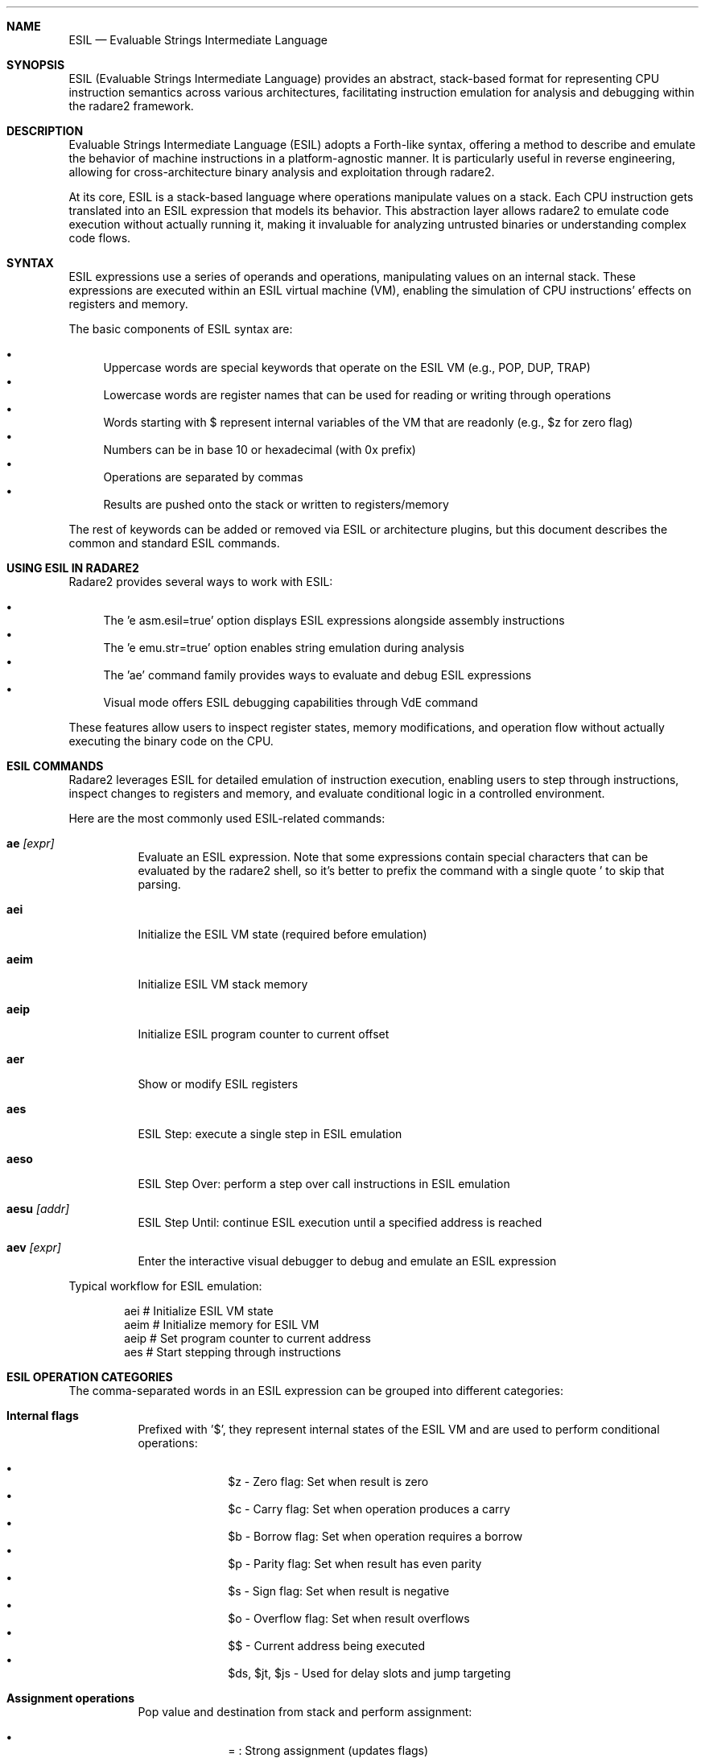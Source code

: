 .Dd Jul 13, 2025
.Dt ESIL 7
.Sh NAME
.Nm ESIL
.Nd Evaluable Strings Intermediate Language
.Sh SYNOPSIS
ESIL (Evaluable Strings Intermediate Language) provides an abstract, stack-based format for representing CPU instruction semantics across various architectures, facilitating instruction emulation for analysis and debugging within the radare2 framework.
.Sh DESCRIPTION
Evaluable Strings Intermediate Language (ESIL) adopts a Forth-like syntax, offering a method to describe and emulate the behavior of machine instructions in a platform-agnostic manner. It is particularly useful in reverse engineering, allowing for cross-architecture binary analysis and exploitation through radare2.

At its core, ESIL is a stack-based language where operations manipulate values on a stack. Each CPU instruction gets translated into an ESIL expression that models its behavior. This abstraction layer allows radare2 to emulate code execution without actually running it, making it invaluable for analyzing untrusted binaries or understanding complex code flows.
.Sh SYNTAX
ESIL expressions use a series of operands and operations, manipulating values on an internal stack. These expressions are executed within an ESIL virtual machine (VM), enabling the simulation of CPU instructions' effects on registers and memory.

The basic components of ESIL syntax are:
.Pp
.Bl -bullet -compact
.It
Uppercase words are special keywords that operate on the ESIL VM (e.g., POP, DUP, TRAP)
.It
Lowercase words are register names that can be used for reading or writing through operations
.It
Words starting with $ represent internal variables of the VM that are readonly (e.g., $z for zero flag)
.It
Numbers can be in base 10 or hexadecimal (with 0x prefix)
.It
Operations are separated by commas
.It
Results are pushed onto the stack or written to registers/memory
.El
.Pp
The rest of keywords can be added or removed via ESIL or architecture plugins, but this document describes the common and standard ESIL commands.
.Sh USING ESIL IN RADARE2
Radare2 provides several ways to work with ESIL:
.Pp
.Bl -bullet -compact
.It
The 'e asm.esil=true' option displays ESIL expressions alongside assembly instructions
.It
The 'e emu.str=true' option enables string emulation during analysis
.It
The 'ae' command family provides ways to evaluate and debug ESIL expressions
.It
Visual mode offers ESIL debugging capabilities through VdE command
.El
.Pp
These features allow users to inspect register states, memory modifications, and operation flow without actually executing the binary code on the CPU.
.Sh "ESIL COMMANDS"
Radare2 leverages ESIL for detailed emulation of instruction execution, enabling users to step through instructions, inspect changes to registers and memory, and evaluate conditional logic in a controlled environment.
.Pp
Here are the most commonly used ESIL-related commands:
.Pp
.Bl -tag -width Ds
.It Cm ae Ar [expr]
Evaluate an ESIL expression. Note that some expressions contain special characters that can be evaluated by the radare2 shell, so it's better to prefix the command with a single quote ' to skip that parsing.
.It Cm aei
Initialize the ESIL VM state (required before emulation)
.It Cm aeim
Initialize ESIL VM stack memory
.It Cm aeip
Initialize ESIL program counter to current offset
.It Cm aer
Show or modify ESIL registers
.It Cm aes
ESIL Step: execute a single step in ESIL emulation
.It Cm aeso
ESIL Step Over: perform a step over call instructions in ESIL emulation
.It Cm aesu Ar [addr]
ESIL Step Until: continue ESIL execution until a specified address is reached
.It Cm aev Ar [expr]
Enter the interactive visual debugger to debug and emulate an ESIL expression
.El
.Pp
Typical workflow for ESIL emulation:
.Pp
.Bd -literal -offset indent
aei      # Initialize ESIL VM state
aeim     # Initialize memory for ESIL VM
aeip     # Set program counter to current address
aes      # Start stepping through instructions
.Ed
.Sh "ESIL OPERATION CATEGORIES"
The comma-separated words in an ESIL expression can be grouped into different categories:
.Pp
.Bl -tag -width Ds
.It Cm Internal flags
Prefixed with '$', they represent internal states of the ESIL VM and are used to perform conditional operations:
.Pp
.Bl -bullet -compact -offset indent
.It
$z - Zero flag: Set when result is zero
.It
$c - Carry flag: Set when operation produces a carry
.It
$b - Borrow flag: Set when operation requires a borrow
.It
$p - Parity flag: Set when result has even parity
.It
$s - Sign flag: Set when result is negative
.It
$o - Overflow flag: Set when result overflows
.It
$$ - Current address being executed
.It
$ds, $jt, $js - Used for delay slots and jump targeting
.El
.Pp
.It Cm Assignment operations
Pop value and destination from stack and perform assignment:
.Pp
.Bl -bullet -compact -offset indent
.It
= : Strong assignment (updates flags)
.It
:= : Weak assignment (no flag updates)
.El
.Pp
.It Cm Arithmetic and binary operations
Basic math operations:
.Pp
.Bl -bullet -compact -offset indent
.It
+ - Addition
.It
- - Subtraction
.It
* - Multiplication
.It
L* - Long multiplication (128-bit result)
.It
/ - Division
.It
~/ - Signed division
.It
% - Modulo
.It
~% - Signed modulo
.It
~ - Sign extension
.It
& - Bitwise AND
.It
| - Bitwise OR
.It
^ - Bitwise XOR
.It
! - Logical NOT
.It
<< - Left shift
.It
>> - Right shift
.It
<<< - Rotate left
.It
>>> - Rotate right
.It
<<<< - Arithmetic shift left
.It
>>>> - Arithmetic shift right
.El
.Pp
.It Cm Comparison operations
Compare values and set flags:
.Pp
.Bl -bullet -compact -offset indent
.It
== - Equality comparison
.It
< - Less than
.It
<= - Less than or equal
.It
> - Greater than
.It
>= - Greater than or equal
.El
.Pp
.It Cm Control flow
Conditional expressions and flow control:
.Pp
.Bl -bullet -compact -offset indent
.It
?{ - If condition, execute next block if top of stack is non-zero
.It
} - End of conditional block
.It
}{ - Else statement
.It
GOTO - Jump to specified location
.It
BREAK - Stop execution
.El
.Pp
.It Cm Memory access
Read from or write to memory:
.Pp
.Bl -bullet -compact -offset indent
.It
Reading: [1], [2], [4], [8], [16] - Read 1, 2, 4, 8, or 16 bytes
.It
Writing: =[1], =[2], =[4], =[8], =[16] - Write 1, 2, 4, 8, or 16 bytes
.It
Combined: |=[2], +=[4], &=[4], --=[2] - Read-modify-write operations
.It
Special: [*], =[*] - Variable size operations
.El
.Pp
.It Cm Stack manipulation
Special operations to manage the ESIL stack:
.Pp
.Bl -bullet -compact -offset indent
.It
STACK - Display stack contents
.It
POP - Remove top value
.It
DUP - Duplicate top value
.It
NUM - Push number or register value
.It
SWAP - Swap top two values
.It
CLEAR - Empty the stack
.El
.Pp
.It Cm Special operations
.Pp
.Bl -bullet -compact -offset indent
.It
() - Syscall
.It
$ - Hardware interrupt
.It
#! - Execute radare2 command
.It
TRAP - CPU trap
.It
BITS - Change bits mode
.El
.Pp
.It Cm Floating point operations
.Pp
.Bl -bullet -compact -offset indent
.It
NAN - Check if value is Not-a-Number
.It
I2D, U2D - Convert integer to double (signed, unsigned)
.It
D2I - Convert double to integer
.It
D2F, F2D - Convert between double and float
.It
F==, F!=, F<, F<= - Floating point comparisons
.It
F+, F-, F*, F/ - Floating point arithmetic
.It
-F - Negate floating point value
.It
CEIL, FLOOR, ROUND - Rounding operations
.It
SQRT - Square root
.El
.El
.Sh UNDERSTANDING ESIL EXPRESSIONS
ESIL expressions are evaluated from left to right, with values being pushed onto or popped from a stack. The following examples demonstrate how common CPU instructions translate to ESIL:
.Pp
.Bl -tag -width Ds
.It Cm mov eax, 0x3
Simply assigns the value 3 to register eax:
.Bd -literal -offset indent
3,eax,=
.Ed
.Pp
.It Cm add ebx, eax
Adds the value in eax to ebx and stores the result in ebx:
.Bd -literal -offset indent
eax,ebx,+=
.Ed
This is equivalent to the longer form:
.Bd -literal -offset indent
eax,ebx,+,ebx,=
.Ed
.Pp
.It Cm xor eax, eax
Performs XOR on eax with itself (effectively zeroing it):
.Bd -literal -offset indent
eax,eax,^=
.Ed
.Pp
.It Cm mov byte [ebx], 0x3
Writes the value 3 to the memory address in ebx:
.Bd -literal -offset indent
3,ebx,=[1]
.Ed
.Pp
.It Cm test eax, eax
Sets flags based on eax value (primarily the zero flag):
.Bd -literal -offset indent
eax,eax,&,zf,=
.Ed
.Pp
.It Cm jz 0x123456
Jumps to address if zero flag is set:
.Bd -literal -offset indent
zf,?{,0x123456,eip,=,}
.Ed
.El
.Sh "VISUAL ESIL DEBUGGER"
Radare2 provides a visual ESIL debugger that allows stepping through ESIL expressions to understand exactly how they work. This is accessed through the 'aev' command or in visual mode with 'VdE'.
.Pp
The visual ESIL debugger offers several advantages:
.Pp
.Bl -bullet -compact
.It
Step-by-step execution of ESIL expressions
.It
Visualization of the stack after each operation
.It
Inspection of register and flag changes
.It
Memory access monitoring
.It
Finer-grained control than regular ESIL emulation
.El
.Pp
When using the visual ESIL debugger, you can use the following controls:
.Pp
.Bl -tag -width Ds
.It Cm s
Step forward one ESIL operation
.It Cm r
Reset the ESIL VM state
.It Cm q
Quit the debugger
.El
.Pp
This tool is particularly useful for understanding complex instructions or when debugging emulation issues.
.Sh PRACTICAL USAGE EXAMPLES
.Pp
Here are some practical ways to use ESIL in radare2 for analysis and debugging:
.Pp
.Bl -tag -width Ds
.It Cm Basic ESIL evaluation
To evaluate a simple ESIL expression:
.Bd -literal -offset indent
[0x00000000]> ae 1,1,+
2
.Ed
.Pp
.It Cm Step-by-step emulation
To emulate a function and see register changes:
.Bd -literal -offset indent
[0x00000000]> aei      # Initialize ESIL VM
[0x00000000]> aeim     # Initialize memory
[0x00000000]> aeip     # Set PC to current address
[0x00000000]> aes      # Step one instruction
[0x00000000]> aer      # View registers
.Ed
.Pp
.It Cm ESIL debugging of an expression
To debug a complex ESIL expression using the visual debugger:
.Bd -literal -offset indent
[0x00000000]> aev 1,5,+,eax,=
.Ed
.Pp
.It Cm Conditional emulation
To emulate until a condition is met:
.Bd -literal -offset indent
[0x00000000]> aecu 0x4000  # Continue until address 0x4000
.Ed
.El
.Pp
.Sh R2WARS
A code-wars like game implemented on top of ESIL used in the r2con conference. Players write small programs that compete in a virtual arena, with the ESIL VM executing and evaluating their behavior.
.Pp
More information: https://github.com/radareorg/r2wars
.Sh "SEE ALSO"
.Xr radare2(1)
.Sh WWW
.Pp
https://www.radare.org/
.Sh AUTHORS
.Pp
pancake <pancake@nopcode.org>